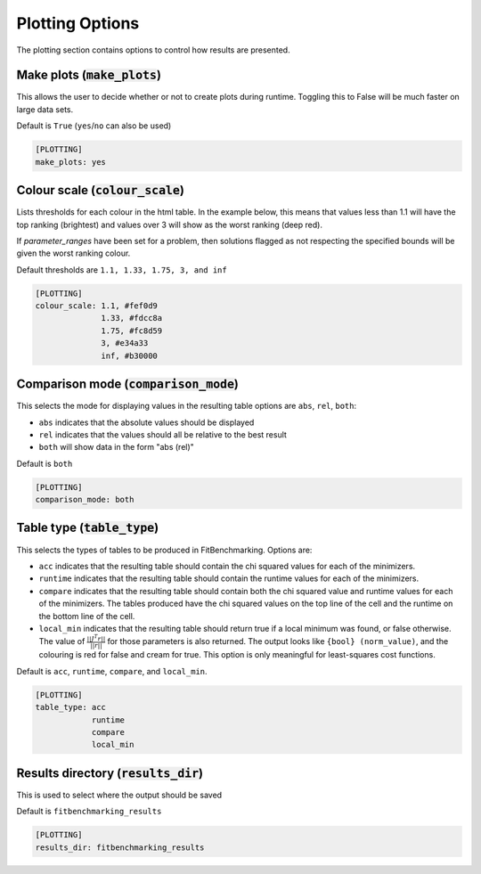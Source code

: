 .. _plotting_option:

################
Plotting Options
################

The plotting section contains options to control how results are presented.

Make plots (:code:`make_plots`)
-------------------------------

This allows the user to decide whether or not to create plots during runtime.
Toggling this to False will be much faster on large data sets.

Default is ``True`` (``yes``/``no`` can also be used)

.. code-block:: rst

    [PLOTTING]
    make_plots: yes

Colour scale (:code:`colour_scale`)
-----------------------------------

Lists thresholds for each colour in the html table.
In the example below, this means that values less than 1.1 will
have the top ranking (brightest) and values over 3 will show as
the worst ranking (deep red). 

If `parameter_ranges` have been set for a problem, then solutions
flagged as not respecting the specified bounds will be given the
worst ranking colour.

Default thresholds are ``1.1, 1.33, 1.75, 3, and inf``

.. code-block:: rst

    [PLOTTING]
    colour_scale: 1.1, #fef0d9
                  1.33, #fdcc8a
                  1.75, #fc8d59
                  3, #e34a33
                  inf, #b30000


.. _ComparisonOption:

Comparison mode (:code:`comparison_mode`)
-----------------------------------------

This selects the mode for displaying values in the resulting table
options are ``abs``, ``rel``, ``both``:

* ``abs`` indicates that the absolute values should be displayed
* ``rel`` indicates that the values should all be relative to the best result
* ``both`` will show data in the form "abs (rel)"

Default is ``both``

.. code-block:: rst

    [PLOTTING]
    comparison_mode: both


Table type (:code:`table_type`)
-------------------------------

This selects the types of tables to be produced in FitBenchmarking.
Options are:

* ``acc`` indicates that the resulting table should contain the chi squared values for each of the minimizers.
* ``runtime`` indicates that the resulting table should contain the runtime values for each of the minimizers.
* ``compare`` indicates that the resulting table should contain both the chi squared value and runtime values for each of the minimizers. The tables produced have the chi squared values on the top line of the cell and the runtime on the bottom line of the cell.
* ``local_min`` indicates that the resulting table should return true if a local minimum was found, or false otherwise.
  The value of :math:`\frac{|| J^T r||}{||r||}` for those parameters is also returned.
  The output looks like ``{bool} (norm_value)``, and the colouring is red for false and cream for true.
  This option is only meaningful for least-squares cost functions.

Default is ``acc``, ``runtime``, ``compare``, and ``local_min``.

.. code-block:: rst

    [PLOTTING]
    table_type: acc
                runtime
                compare
                local_min


Results directory (:code:`results_dir`)
---------------------------------------

This is used to select where the output should be saved

Default is ``fitbenchmarking_results``

.. code-block:: rst

    [PLOTTING]
    results_dir: fitbenchmarking_results
